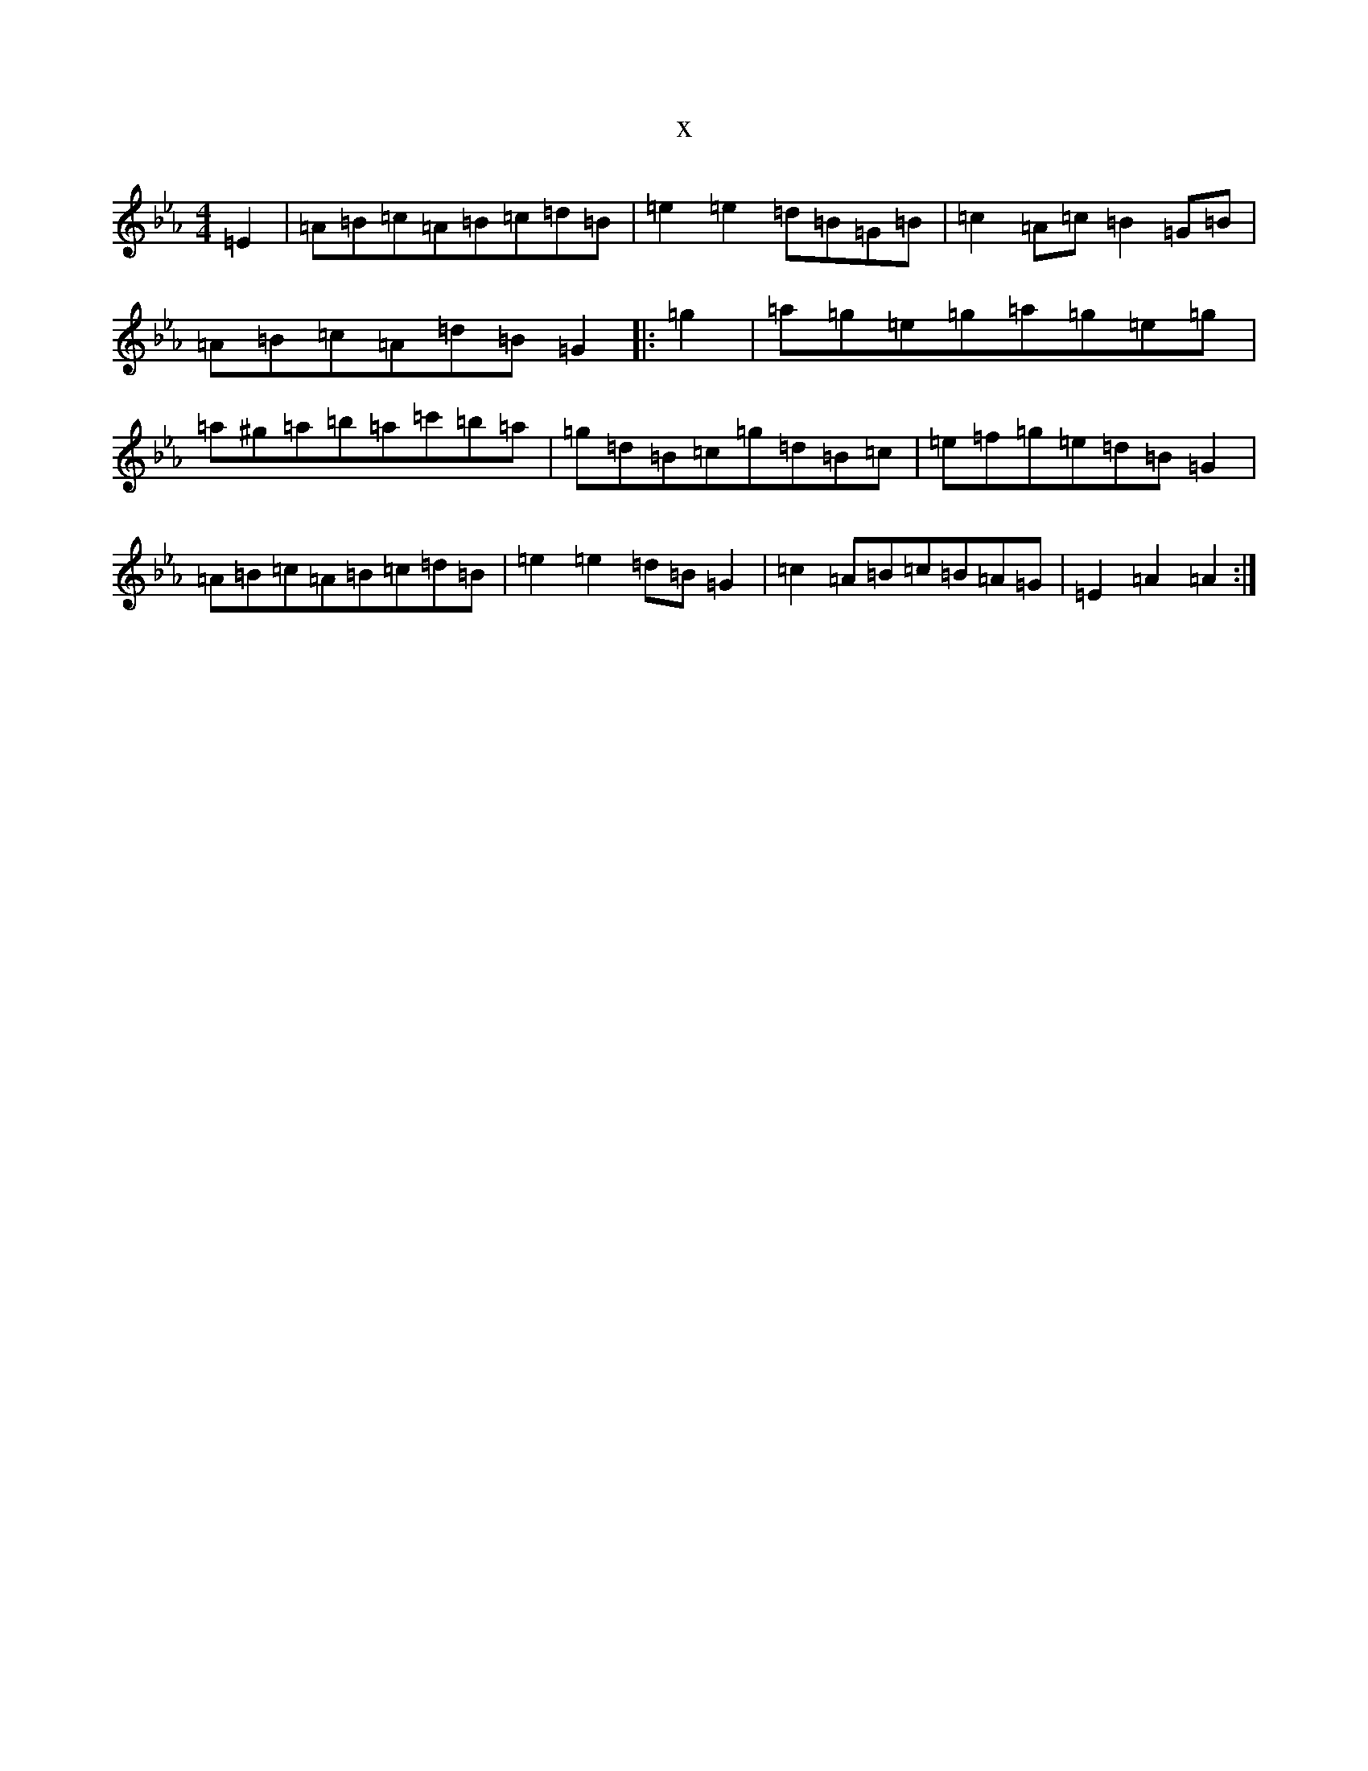 X:1424
T:x
L:1/8
M:4/4
K: C minor
=E2|=A=B=c=A=B=c=d=B|=e2=e2=d=B=G=B|=c2=A=c=B2=G=B|=A=B=c=A=d=B=G2|:=g2|=a=g=e=g=a=g=e=g|=a^g=a=b=a=c'=b=a|=g=d=B=c=g=d=B=c|=e=f=g=e=d=B=G2|=A=B=c=A=B=c=d=B|=e2=e2=d=B=G2|=c2=A=B=c=B=A=G|=E2=A2=A2:|